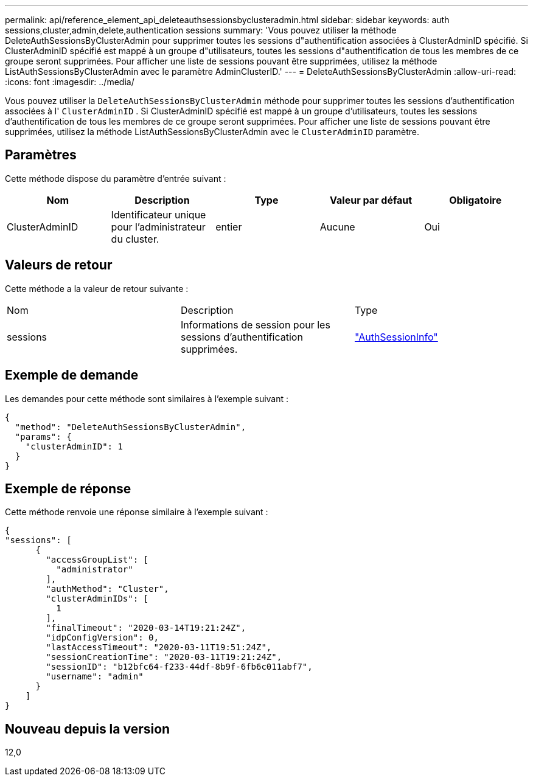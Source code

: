 ---
permalink: api/reference_element_api_deleteauthsessionsbyclusteradmin.html 
sidebar: sidebar 
keywords: auth sessions,cluster,admin,delete,authentication sessions 
summary: 'Vous pouvez utiliser la méthode DeleteAuthSessionsByClusterAdmin pour supprimer toutes les sessions d"authentification associées à ClusterAdminID spécifié. Si ClusterAdminID spécifié est mappé à un groupe d"utilisateurs, toutes les sessions d"authentification de tous les membres de ce groupe seront supprimées. Pour afficher une liste de sessions pouvant être supprimées, utilisez la méthode ListAuthSessionsByClusterAdmin avec le paramètre AdminClusterID.' 
---
= DeleteAuthSessionsByClusterAdmin
:allow-uri-read: 
:icons: font
:imagesdir: ../media/


[role="lead"]
Vous pouvez utiliser la `DeleteAuthSessionsByClusterAdmin` méthode pour supprimer toutes les sessions d'authentification associées à l' `ClusterAdminID` . Si ClusterAdminID spécifié est mappé à un groupe d'utilisateurs, toutes les sessions d'authentification de tous les membres de ce groupe seront supprimées. Pour afficher une liste de sessions pouvant être supprimées, utilisez la méthode ListAuthSessionsByClusterAdmin avec le `ClusterAdminID` paramètre.



== Paramètres

Cette méthode dispose du paramètre d'entrée suivant :

|===
| Nom | Description | Type | Valeur par défaut | Obligatoire 


 a| 
ClusterAdminID
 a| 
Identificateur unique pour l'administrateur du cluster.
 a| 
entier
 a| 
Aucune
 a| 
Oui

|===


== Valeurs de retour

Cette méthode a la valeur de retour suivante :

|===


| Nom | Description | Type 


 a| 
sessions
 a| 
Informations de session pour les sessions d'authentification supprimées.
 a| 
link:reference_element_api_authsessioninfo.html["AuthSessionInfo"]

|===


== Exemple de demande

Les demandes pour cette méthode sont similaires à l'exemple suivant :

[listing]
----
{
  "method": "DeleteAuthSessionsByClusterAdmin",
  "params": {
    "clusterAdminID": 1
  }
}
----


== Exemple de réponse

Cette méthode renvoie une réponse similaire à l'exemple suivant :

[listing]
----
{
"sessions": [
      {
        "accessGroupList": [
          "administrator"
        ],
        "authMethod": "Cluster",
        "clusterAdminIDs": [
          1
        ],
        "finalTimeout": "2020-03-14T19:21:24Z",
        "idpConfigVersion": 0,
        "lastAccessTimeout": "2020-03-11T19:51:24Z",
        "sessionCreationTime": "2020-03-11T19:21:24Z",
        "sessionID": "b12bfc64-f233-44df-8b9f-6fb6c011abf7",
        "username": "admin"
      }
    ]
}
----


== Nouveau depuis la version

12,0
